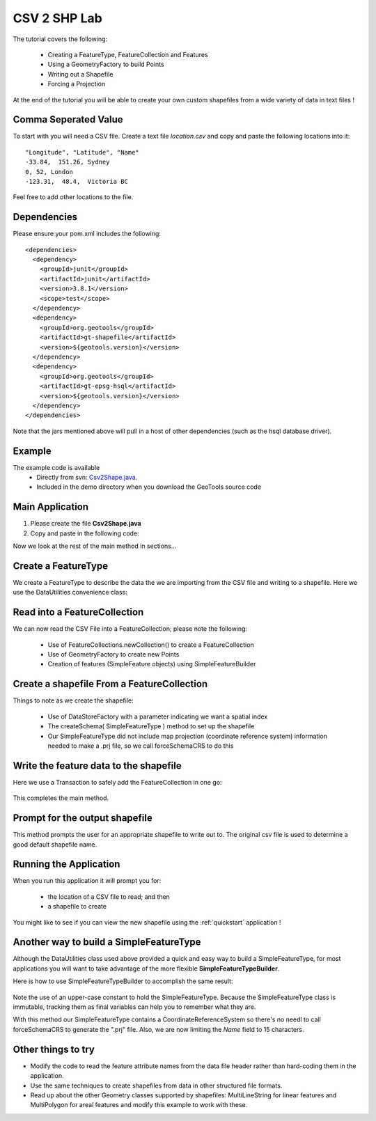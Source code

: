 .. _csv2shp:

CSV 2 SHP Lab
=============

The tutorial covers the following:

 * Creating a FeatureType, FeatureCollection and Features
 * Using a GeometryFactory to build Points
 * Writing out a Shapefile
 * Forcing a Projection

At the end of the tutorial you will be able to create your own custom shapefiles from a wide variety of data in text files !

Comma Seperated Value
---------------------
To start with you will need a CSV file.  Create a text file *location.csv* and copy and paste the following locations into it::

  "Longitude", "Latitude", "Name"
  -33.84,  151.26, Sydney
  0, 52, London
  -123.31,  48.4,  Victoria BC
  
Feel free to add other locations to the file.

Dependencies
------------

Please ensure your pom.xml includes the following::

  <dependencies>
    <dependency>
      <groupId>junit</groupId>
      <artifactId>junit</artifactId>
      <version>3.8.1</version>
      <scope>test</scope>
    </dependency>
    <dependency>
      <groupId>org.geotools</groupId>
      <artifactId>gt-shapefile</artifactId>
      <version>${geotools.version}</version>
    </dependency>
    <dependency>
      <groupId>org.geotools</groupId>
      <artifactId>gt-epsg-hsql</artifactId>
      <version>${geotools.version}</version>
    </dependency>
  </dependencies>

Note that the jars mentioned above will pull in a host of other dependencies (such as the hsql database driver).

Example
-------

The example code is available
 * Directly from svn: Csv2Shape.java_.
 * Included in the demo directory when you download the GeoTools source code

.. _Csv2Shape.java:  http://svn.osgeo.org/geotools/trunk/demo/example/src/main/java/org/geotools/demo/Csv2Shape.java

Main Application
----------------
1. Please create the file **Csv2Shape.java**
2. Copy and paste in the following code:

   .. literalinclude:: ../../../../../demo/example/src/main/java/org/geotools/demo/Csv2Shape.java
      :language: java
      :start-after: // start source
      :end-before: // docs break feature type

Now we look at the rest of the main method in sections...

Create a FeatureType
--------------------

We create a FeatureType to describe the data the we are importing from the CSV file and writing to a shapefile.
Here we use the DataUtilities convenience class:

   .. literalinclude:: ../../../../../demo/example/src/main/java/org/geotools/demo/Csv2Shape.java
      :language: java
      :start-after: // docs break feature type
      :end-before: // docs break feature collection

Read into a FeatureCollection
-----------------------------
We can now read the CSV File into a FeatureCollection; please note the following:

 * Use of FeatureCollections.newCollection() to create a FeatureCollection
 * Use of GeometryFactory to create new Points
 * Creation of features (SimpleFeature objects) using SimpleFeatureBuilder

   .. literalinclude:: ../../../../../demo/example/src/main/java/org/geotools/demo/Csv2Shape.java
      :language: java
      :start-after: // docs break feature collection
      :end-before: // docs break new shapefile

Create a shapefile From a FeatureCollection
-------------------------------------------

Things to note as we create the shapefile:

 * Use of DataStoreFactory with a parameter indicating we want a spatial index
 * The createSchema( SimpleFeatureType ) method to set up the shapefile
 * Our SimpleFeatureType did not include map projection (coordinate reference system) information needed to make a .prj file, so we call forceSchemaCRS to do this

   .. literalinclude:: ../../../../../demo/example/src/main/java/org/geotools/demo/Csv2Shape.java
      :language: java
      :start-after: // docs break new shapefile
      :end-before: // docs break transaction

Write the feature data to the shapefile
---------------------------------------

Here we use a Transaction to safely add the FeatureCollection in one go:

   .. literalinclude:: ../../../../../demo/example/src/main/java/org/geotools/demo/Csv2Shape.java
      :language: java
      :start-after: // docs break transaction
      :end-before: // end main

This completes the main method.

Prompt for the output shapefile
-------------------------------

This method prompts the user for an appropriate shapefile to write out to. The original csv file is used to determine a good default
shapefile name.

   .. literalinclude:: ../../../../../demo/example/src/main/java/org/geotools/demo/Csv2Shape.java
      :language: java
      :start-after: // start get shapefile
      :end-before: // end get shapefile


Running the Application
-----------------------

When you run this application it will prompt you for:

 * the location of a CSV file to read; and then
 * a shapefile to create

You might like to see if you can view the new shapefile using the :ref:`quickstart` application !

Another way to build a SimpleFeatureType
----------------------------------------

Although the DataUtilities class used above provided a quick and easy way to build a SimpleFeatureType, for most applications you will want to take advantage of the more flexible **SimpleFeatureTypeBuilder**. 

Here is how to use SimpleFeatureTypeBuilder to accomplish the same result:

   .. literalinclude:: ../../../../../demo/example/src/main/java/org/geotools/demo/Csv2Shape.java
      :language: java
      :start-after: // start createFeatureType
      :end-before: // end createFeatureType

Note the use of an upper-case constant to hold the SimpleFeatureType. Because the SimpleFeatureType class is immutable, tracking them as 
final variables can help you to remember what they are. 

With this method our SimpleFeatureType contains a CoordinateReferenceSystem so there's no needl to call forceSchemaCRS to generate the ".prj" file. Also, we are now limiting the *Name* field to 15 characters.

Other things to try
-------------------

* Modify the code to read the feature attribute names from the data file header rather than hard-coding them in the application.
* Use the same techniques to create shapefiles from data in other structured file formats.
* Read up about the other Geometry classes supported by shapefiles: MultiLineString for linear features and MultiPolygon for areal features and modify this example to work with these.

